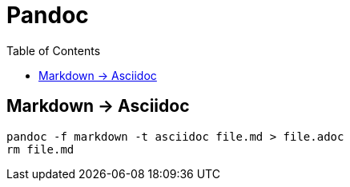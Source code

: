 = Pandoc
:toc:
:toc-placement!:

toc::[]

[[markdown---asciidoc]]
Markdown -> Asciidoc
--------------------

....
pandoc -f markdown -t asciidoc file.md > file.adoc
rm file.md
....

